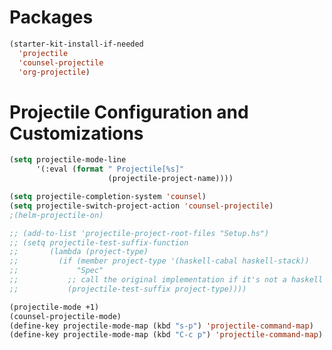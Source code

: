 * Packages
#+BEGIN_SRC emacs-lisp
  (starter-kit-install-if-needed
    'projectile
    'counsel-projectile
    'org-projectile)
#+END_SRC

* Projectile Configuration and Customizations

#+BEGIN_SRC emacs-lisp
  (setq projectile-mode-line
        '(:eval (format " Projectile[%s]"
                        (projectile-project-name))))

  (setq projectile-completion-system 'counsel)
  (setq projectile-switch-project-action 'counsel-projectile)
  ;(helm-projectile-on)

  ;; (add-to-list 'projectile-project-root-files "Setup.hs")
  ;; (setq projectile-test-suffix-function
  ;;       (lambda (project-type)
  ;;         (if (member project-type '(haskell-cabal haskell-stack))
  ;;             "Spec"
  ;;           ;; call the original implementation if it's not a haskell project
  ;;           (projectile-test-suffix project-type))))

  (projectile-mode +1)
  (counsel-projectile-mode)
  (define-key projectile-mode-map (kbd "s-p") 'projectile-command-map)
  (define-key projectile-mode-map (kbd "C-c p") 'projectile-command-map)
#+END_SRC
